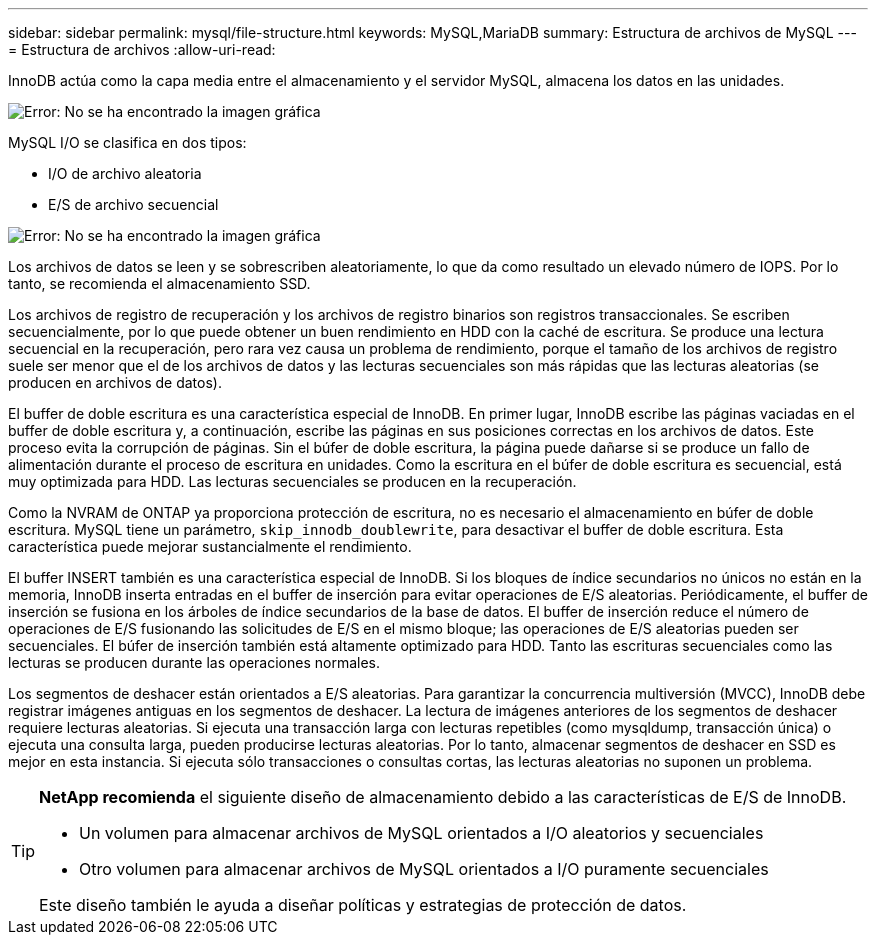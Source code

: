 ---
sidebar: sidebar 
permalink: mysql/file-structure.html 
keywords: MySQL,MariaDB 
summary: Estructura de archivos de MySQL 
---
= Estructura de archivos
:allow-uri-read: 


[role="lead"]
InnoDB actúa como la capa media entre el almacenamiento y el servidor MySQL, almacena los datos en las unidades.

image:mysql-file-structure1.png["Error: No se ha encontrado la imagen gráfica"]

MySQL I/O se clasifica en dos tipos:

* I/O de archivo aleatoria
* E/S de archivo secuencial


image:mysql-file-structure2.png["Error: No se ha encontrado la imagen gráfica"]

Los archivos de datos se leen y se sobrescriben aleatoriamente, lo que da como resultado un elevado número de IOPS. Por lo tanto, se recomienda el almacenamiento SSD.

Los archivos de registro de recuperación y los archivos de registro binarios son registros transaccionales. Se escriben secuencialmente, por lo que puede obtener un buen rendimiento en HDD con la caché de escritura. Se produce una lectura secuencial en la recuperación, pero rara vez causa un problema de rendimiento, porque el tamaño de los archivos de registro suele ser menor que el de los archivos de datos y las lecturas secuenciales son más rápidas que las lecturas aleatorias (se producen en archivos de datos).

El buffer de doble escritura es una característica especial de InnoDB. En primer lugar, InnoDB escribe las páginas vaciadas en el buffer de doble escritura y, a continuación, escribe las páginas en sus posiciones correctas en los archivos de datos. Este proceso evita la corrupción de páginas. Sin el búfer de doble escritura, la página puede dañarse si se produce un fallo de alimentación durante el proceso de escritura en unidades. Como la escritura en el búfer de doble escritura es secuencial, está muy optimizada para HDD. Las lecturas secuenciales se producen en la recuperación.

Como la NVRAM de ONTAP ya proporciona protección de escritura, no es necesario el almacenamiento en búfer de doble escritura. MySQL tiene un parámetro, `skip_innodb_doublewrite`, para desactivar el buffer de doble escritura. Esta característica puede mejorar sustancialmente el rendimiento.

El buffer INSERT también es una característica especial de InnoDB. Si los bloques de índice secundarios no únicos no están en la memoria, InnoDB inserta entradas en el buffer de inserción para evitar operaciones de E/S aleatorias. Periódicamente, el buffer de inserción se fusiona en los árboles de índice secundarios de la base de datos. El buffer de inserción reduce el número de operaciones de E/S fusionando las solicitudes de E/S en el mismo bloque; las operaciones de E/S aleatorias pueden ser secuenciales. El búfer de inserción también está altamente optimizado para HDD. Tanto las escrituras secuenciales como las lecturas se producen durante las operaciones normales.

Los segmentos de deshacer están orientados a E/S aleatorias. Para garantizar la concurrencia multiversión (MVCC), InnoDB debe registrar imágenes antiguas en los segmentos de deshacer. La lectura de imágenes anteriores de los segmentos de deshacer requiere lecturas aleatorias. Si ejecuta una transacción larga con lecturas repetibles (como mysqldump, transacción única) o ejecuta una consulta larga, pueden producirse lecturas aleatorias. Por lo tanto, almacenar segmentos de deshacer en SSD es mejor en esta instancia. Si ejecuta sólo transacciones o consultas cortas, las lecturas aleatorias no suponen un problema.

[TIP]
====
*NetApp recomienda* el siguiente diseño de almacenamiento debido a las características de E/S de InnoDB.

* Un volumen para almacenar archivos de MySQL orientados a I/O aleatorios y secuenciales
* Otro volumen para almacenar archivos de MySQL orientados a I/O puramente secuenciales


Este diseño también le ayuda a diseñar políticas y estrategias de protección de datos.

====